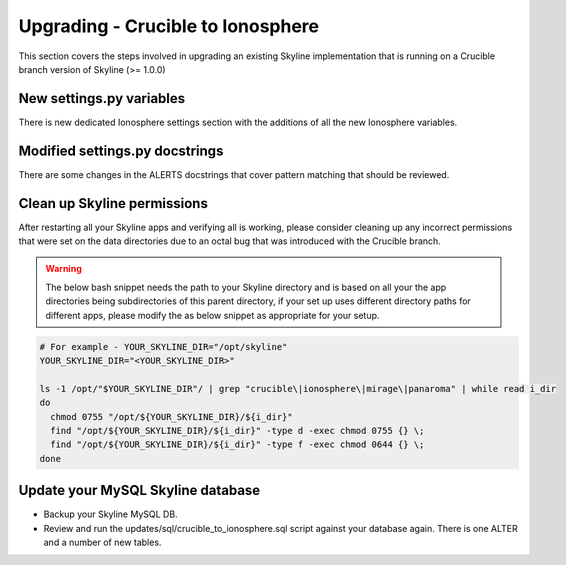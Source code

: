 ==================================
Upgrading - Crucible to Ionosphere
==================================

This section covers the steps involved in upgrading an existing Skyline
implementation that is running on a Crucible branch version of Skyline (>= 1.0.0)

.. todo: Document all the upgrade steps

New settings.py variables
-------------------------

There is new dedicated Ionosphere settings section with the additions of all the
new Ionosphere variables.

Modified settings.py docstrings
-------------------------------

There are some changes in the ALERTS docstrings that cover pattern matching that
should be reviewed.

Clean up Skyline permissions
----------------------------

After restarting all your Skyline apps and verifying all is working, please
consider cleaning up any incorrect permissions that were set on the data
directories due to an octal bug that was introduced with the Crucible branch.

.. warning:: The below bash snippet needs the path to your Skyline directory and
  is based on all your the app directories being subdirectories of this parent
  directory, if your set up uses different directory paths for different apps,
  please modify the as below snippet as appropriate for your setup.

.. code-block:: bash

  # For example - YOUR_SKYLINE_DIR="/opt/skyline"
  YOUR_SKYLINE_DIR="<YOUR_SKYLINE_DIR>"

  ls -1 /opt/"$YOUR_SKYLINE_DIR"/ | grep "crucible\|ionosphere\|mirage\|panaroma" | while read i_dir
  do
    chmod 0755 "/opt/${YOUR_SKYLINE_DIR}/${i_dir}"
    find "/opt/${YOUR_SKYLINE_DIR}/${i_dir}" -type d -exec chmod 0755 {} \;
    find "/opt/${YOUR_SKYLINE_DIR}/${i_dir}" -type f -exec chmod 0644 {} \;
  done

Update your MySQL Skyline database
----------------------------------

- Backup your Skyline MySQL DB.
- Review and run the updates/sql/crucible_to_ionosphere.sql script against your
  database again.  There is one ALTER and a number of new tables.

